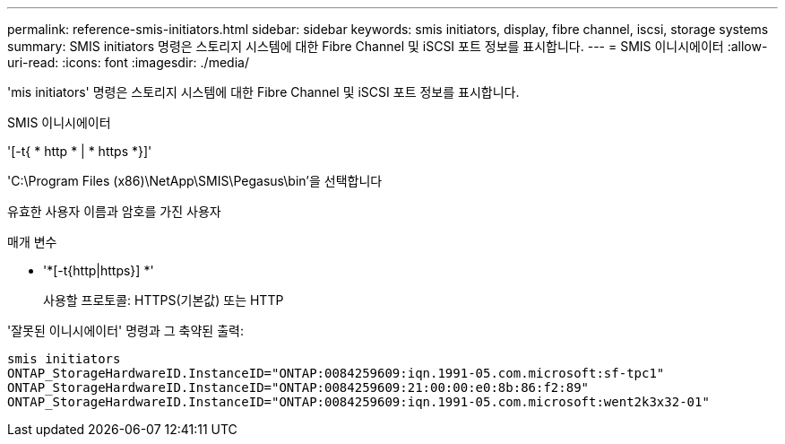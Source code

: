 ---
permalink: reference-smis-initiators.html 
sidebar: sidebar 
keywords: smis initiators, display, fibre channel, iscsi, storage systems 
summary: SMIS initiators 명령은 스토리지 시스템에 대한 Fibre Channel 및 iSCSI 포트 정보를 표시합니다. 
---
= SMIS 이니시에이터
:allow-uri-read: 
:icons: font
:imagesdir: ./media/


[role="lead"]
'mis initiators' 명령은 스토리지 시스템에 대한 Fibre Channel 및 iSCSI 포트 정보를 표시합니다.

SMIS 이니시에이터

'[-t{ * http * | * https *}]'

'C:\Program Files (x86)\NetApp\SMIS\Pegasus\bin'을 선택합니다

유효한 사용자 이름과 암호를 가진 사용자

.매개 변수
* '*[-t{http|https}] *'
+
사용할 프로토콜: HTTPS(기본값) 또는 HTTP



'잘못된 이니시에이터' 명령과 그 축약된 출력:

[listing]
----
smis initiators
ONTAP_StorageHardwareID.InstanceID="ONTAP:0084259609:iqn.1991-05.com.microsoft:sf-tpc1"
ONTAP_StorageHardwareID.InstanceID="ONTAP:0084259609:21:00:00:e0:8b:86:f2:89"
ONTAP_StorageHardwareID.InstanceID="ONTAP:0084259609:iqn.1991-05.com.microsoft:went2k3x32-01"
----